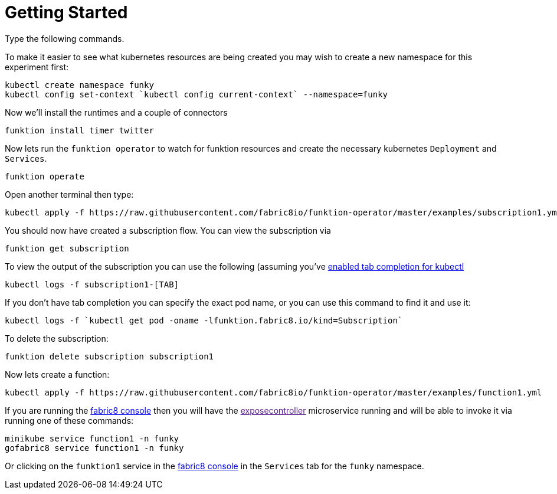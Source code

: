 [[get-started]]

= Getting Started

Type the following commands.

To make it easier to see what kubernetes resources are being created you may wish to create a new namespace for this experiment first:

[source]
----
kubectl create namespace funky
kubectl config set-context `kubectl config current-context` --namespace=funky
----

Now we'll install the runtimes and a couple of connectors

[source]
----
funktion install timer twitter
----

Now lets run the `funktion operator` to watch for funktion resources and create the necessary kubernetes `Deployment` and `Services`.

[source]
----
funktion operate
----

Open another terminal then type:

[source]
----
kubectl apply -f https://raw.githubusercontent.com/fabric8io/funktion-operator/master/examples/subscription1.yml
----

You should now have created a subscription flow. You can view the subscription via

[source]
----
funktion get subscription
----

To view the output of the subscription you can use the following (assuming you've https://blog.fabric8.io/enable-bash-completion-for-kubernetes-with-kubectl-506bc89fe79e#.9oky2fe2e[enabled tab completion for kubectl]

[source]
----
kubectl logs -f subscription1-[TAB]
----

If you don't have tab completion you can specify the exact pod name, or you can use this command to find it and use it:

[source]
----
kubectl logs -f `kubectl get pod -oname -lfunktion.fabric8.io/kind=Subscription`
----

To delete the subscription:

[source]
----
funktion delete subscription subscription1
----

Now lets create a function:

[source]
----
kubectl apply -f https://raw.githubusercontent.com/fabric8io/funktion-operator/master/examples/function1.yml
----

If you are running the http://fabric8.io/guide/console.html[fabric8 console] then you will have the link:[exposecontroller] microservice running and will be able to invoke it via running one of these commands:

[source]
----
minikube service function1 -n funky
gofabric8 service function1 -n funky
----

Or clicking on the `funktion1` service in the http://fabric8.io/guide/console.html[fabric8 console] in the `Services` tab for the `funky` namespace.
